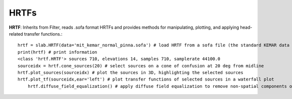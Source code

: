 

HRTFs
=====

**HRTF**: Inherits from Filter, reads .sofa format HRTFs and provides methods for manipulating, plotting, and applying head-related transfer functions.::

    hrtf = slab.HRTF(data='mit_kemar_normal_pinna.sofa') # load HRTF from a sofa file (the standard KEMAR data is included)
    print(hrtf) # print information
    <class 'hrtf.HRTF'> sources 710, elevations 14, samples 710, samplerate 44100.0
    sourceidx = hrtf.cone_sources(20) # select sources on a cone of confusion at 20 deg from midline
    hrtf.plot_sources(sourceidx) # plot the sources in 3D, highlighting the selected sources
    hrtf.plot_tf(sourceidx,ear='left') # plot transfer functions of selected sources in a waterfall plot
	hrtf.diffuse_field_equalization() # apply diffuse field equalization to remove non-spatial components of the HRTF
